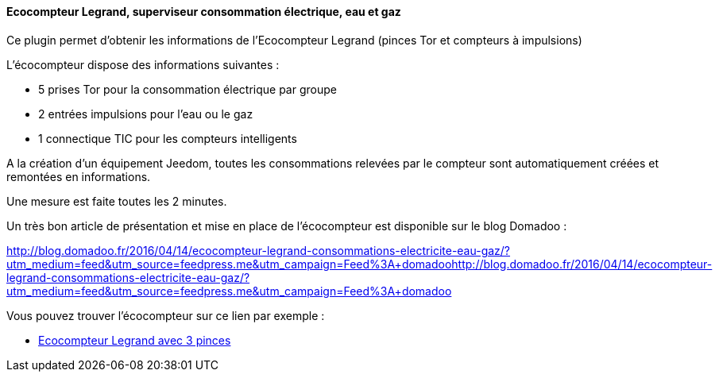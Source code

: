 ==== Ecocompteur Legrand, superviseur consommation électrique, eau et gaz

Ce plugin permet d'obtenir les informations de l'Ecocompteur Legrand (pinces Tor et compteurs à impulsions)

L'écocompteur dispose des informations suivantes :

- 5 prises Tor pour la consommation électrique par groupe

- 2 entrées impulsions pour l'eau ou le gaz

- 1 connectique TIC pour les compteurs intelligents


A la création d'un équipement Jeedom, toutes les consommations relevées par le compteur sont automatiquement créées et remontées en informations.

Une mesure est faite toutes les 2 minutes.

Un très bon article de présentation et mise en place de l'écocompteur est disponible sur le blog Domadoo :

http://blog.domadoo.fr/2016/04/14/ecocompteur-legrand-consommations-electricite-eau-gaz/?utm_medium=feed&utm_source=feedpress.me&utm_campaign=Feed%3A+domadoohttp://blog.domadoo.fr/2016/04/14/ecocompteur-legrand-consommations-electricite-eau-gaz/?utm_medium=feed&utm_source=feedpress.me&utm_campaign=Feed%3A+domadoo

Vous pouvez trouver l'écocompteur sur ce lien par exemple :

* https://www.amazon.fr/gp/product/B01DWF9DLQ/ref=as_li_qf_sp_asin_il_tl?ie=UTF8&camp=1642&creative=6746&creativeASIN=B01DWF9DLQ&linkCode=as2&tag=wayang-21[Ecocompteur Legrand avec 3 pinces]